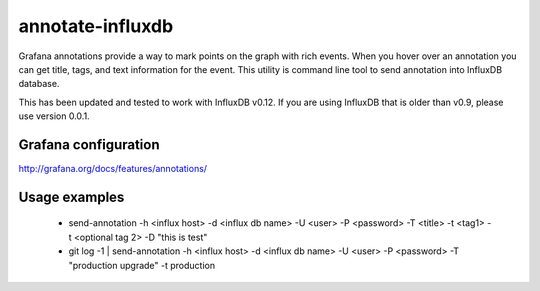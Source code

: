 *****************
annotate-influxdb
*****************

Grafana annotations provide a way to mark points on the graph with rich events. When you hover over an annotation you can get title, tags, and text information for the event.
This utility is command line tool to send annotation into InfluxDB database.

This has been updated and tested to work with InfluxDB v0.12. If you are using InfluxDB that is older than v0.9, please use version 0.0.1.

Grafana configuration
=====================

http://grafana.org/docs/features/annotations/

Usage examples
==============

  * send-annotation -h <influx host> -d <influx db name> -U <user> -P <password> -T <title> -t <tag1> -t <optional tag 2> -D "this is test"
  * git log -1 | send-annotation -h <influx host> -d <influx db name> -U <user> -P <password> -T "production upgrade" -t production
